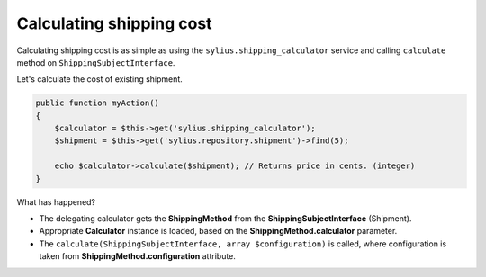 Calculating shipping cost
=========================

Calculating shipping cost is as simple as using the ``sylius.shipping_calculator`` service and calling ``calculate`` method on ``ShippingSubjectInterface``.

Let's calculate the cost of existing shipment.

.. code-block:: php

    public function myAction()
    {
        $calculator = $this->get('sylius.shipping_calculator');
        $shipment = $this->get('sylius.repository.shipment')->find(5);

        echo $calculator->calculate($shipment); // Returns price in cents. (integer)
    }

What has happened?

* The delegating calculator gets the **ShippingMethod** from the **ShippingSubjectInterface** (Shipment).
* Appropriate **Calculator** instance is loaded, based on the **ShippingMethod.calculator** parameter.
* The ``calculate(ShippingSubjectInterface, array $configuration)`` is called, where configuration is taken from **ShippingMethod.configuration** attribute.
